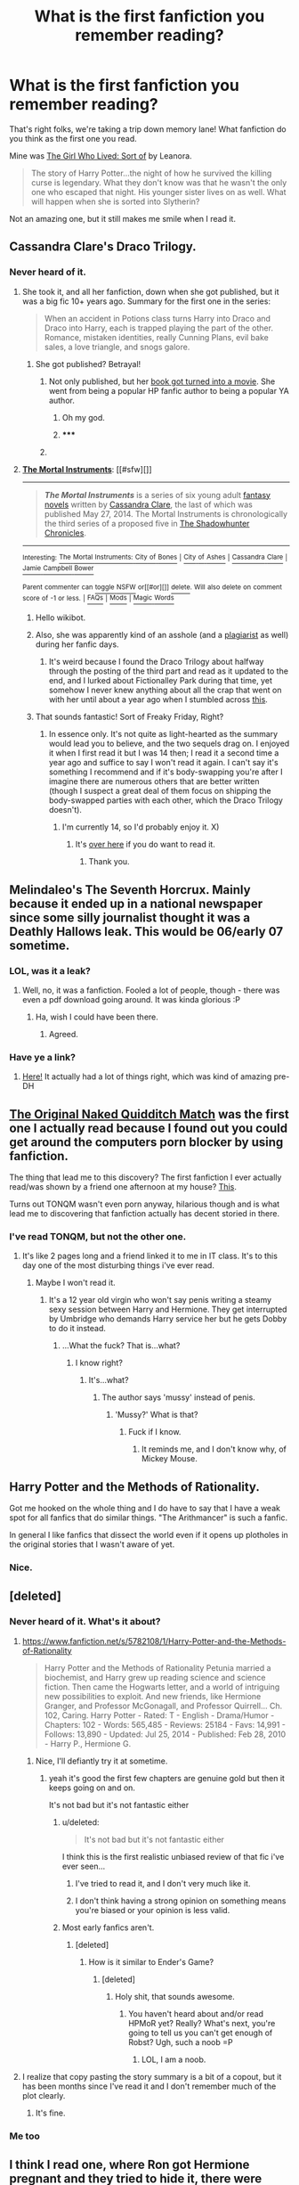 #+TITLE: What is the first fanfiction you remember reading?

* What is the first fanfiction you remember reading?
:PROPERTIES:
:Score: 7
:DateUnix: 1421470456.0
:DateShort: 2015-Jan-17
:FlairText: Discussion
:END:
That's right folks, we're taking a trip down memory lane! What fanfiction do you think as the first one you read.

Mine was [[https://www.fanfiction.net/s/5706970/1/The-Girl-Who-Lived-Sort-of][The Girl Who Lived: Sort of]] by Leanora.

#+begin_quote
  The story of Harry Potter...the night of how he survived the killing curse is legendary. What they don't know was that he wasn't the only one who escaped that night. His younger sister lives on as well. What will happen when she is sorted into Slytherin?
#+end_quote

Not an amazing one, but it still makes me smile when I read it.


** Cassandra Clare's Draco Trilogy.
:PROPERTIES:
:Author: SilverCookieDust
:Score: 5
:DateUnix: 1421505583.0
:DateShort: 2015-Jan-17
:END:

*** Never heard of it.
:PROPERTIES:
:Score: 1
:DateUnix: 1421526655.0
:DateShort: 2015-Jan-18
:END:

**** She took it, and all her fanfiction, down when she got published, but it was a big fic 10+ years ago. Summary for the first one in the series:

#+begin_quote
  When an accident in Potions class turns Harry into Draco and Draco into Harry, each is trapped playing the part of the other. Romance, mistaken identities, really Cunning Plans, evil bake sales, a love triangle, and snogs galore.
#+end_quote
:PROPERTIES:
:Author: SilverCookieDust
:Score: 3
:DateUnix: 1421537233.0
:DateShort: 2015-Jan-18
:END:

***** She got published? Betrayal!
:PROPERTIES:
:Score: 3
:DateUnix: 1421544344.0
:DateShort: 2015-Jan-18
:END:

****** Not only published, but her [[http://en.wikipedia.org/wiki/The_Mortal_Instruments][book got turned into a movie]]. She went from being a popular HP fanfic author to being a popular YA author.
:PROPERTIES:
:Author: SilverCookieDust
:Score: 3
:DateUnix: 1421545431.0
:DateShort: 2015-Jan-18
:END:

******* Oh my god.
:PROPERTIES:
:Score: 3
:DateUnix: 1421547781.0
:DateShort: 2015-Jan-18
:END:


******* ***** 
      :PROPERTIES:
      :CUSTOM_ID: section
      :END:
****** 
       :PROPERTIES:
       :CUSTOM_ID: section-1
       :END:
**** 
     :PROPERTIES:
     :CUSTOM_ID: section-2
     :END:
[[https://en.wikipedia.org/wiki/The%20Mortal%20Instruments][*The Mortal Instruments*]]: [[#sfw][]]

--------------

#+begin_quote
  */The Mortal Instruments/* is a series of six young adult [[https://en.wikipedia.org/wiki/Fantasy_novel][fantasy novels]] written by [[https://en.wikipedia.org/wiki/Cassandra_Clare][Cassandra Clare]], the last of which was published May 27, 2014. The Mortal Instruments is chronologically the third series of a proposed five in [[https://en.wikipedia.org/wiki/The_Shadowhunter_Chronicles][The Shadowhunter Chronicles]].

  * 
    :PROPERTIES:
    :CUSTOM_ID: section-3
    :END:
  [[https://i.imgur.com/0ctZS72.jpg][*Image*]] [[https://en.wikipedia.org/wiki/File:Miboxed_set.jpg][^{i}]]
#+end_quote

--------------

^{Interesting:} [[https://en.wikipedia.org/wiki/The_Mortal_Instruments:_City_of_Bones][^{The} ^{Mortal} ^{Instruments:} ^{City} ^{of} ^{Bones}]] ^{|} [[https://en.wikipedia.org/wiki/City_of_Ashes][^{City} ^{of} ^{Ashes}]] ^{|} [[https://en.wikipedia.org/wiki/Cassandra_Clare][^{Cassandra} ^{Clare}]] ^{|} [[https://en.wikipedia.org/wiki/Jamie_Campbell_Bower][^{Jamie} ^{Campbell} ^{Bower}]]

^{Parent} ^{commenter} ^{can} [[/message/compose?to=autowikibot&subject=AutoWikibot%20NSFW%20toggle&message=%2Btoggle-nsfw+cnsf813][^{toggle} ^{NSFW}]] ^{or[[#or][]]} [[/message/compose?to=autowikibot&subject=AutoWikibot%20Deletion&message=%2Bdelete+cnsf813][^{delete}]]^{.} ^{Will} ^{also} ^{delete} ^{on} ^{comment} ^{score} ^{of} ^{-1} ^{or} ^{less.} ^{|} [[http://www.np.reddit.com/r/autowikibot/wiki/index][^{FAQs}]] ^{|} [[http://www.np.reddit.com/r/autowikibot/comments/1x013o/for_moderators_switches_commands_and_css/][^{Mods}]] ^{|} [[http://www.np.reddit.com/r/autowikibot/comments/1ux484/ask_wikibot/][^{Magic} ^{Words}]]
:PROPERTIES:
:Author: autowikibot
:Score: 1
:DateUnix: 1421545441.0
:DateShort: 2015-Jan-18
:END:

******** Hello wikibot.
:PROPERTIES:
:Author: BadWolf100
:Score: 1
:DateUnix: 1421643922.0
:DateShort: 2015-Jan-19
:END:


******* Also, she was apparently kind of an asshole (and a [[http://fanlore.org/wiki/The_Cassandra_Claire_Plagiarism_Debacle][plagiarist]] as well) during her fanfic days.
:PROPERTIES:
:Author: Karinta
:Score: 1
:DateUnix: 1421637042.0
:DateShort: 2015-Jan-19
:END:

******** It's weird because I found the Draco Trilogy about halfway through the posting of the third part and read as it updated to the end, and I lurked about Fictionalley Park during that time, yet somehow I never knew anything about all the crap that went on with her until about a year ago when I stumbled across [[http://www.journalfen.net/community/bad_penny/8985.html][this]].
:PROPERTIES:
:Author: SilverCookieDust
:Score: 2
:DateUnix: 1421640841.0
:DateShort: 2015-Jan-19
:END:


***** That sounds fantastic! Sort of Freaky Friday, Right?
:PROPERTIES:
:Author: BadWolf100
:Score: 1
:DateUnix: 1421643901.0
:DateShort: 2015-Jan-19
:END:

****** In essence only. It's not quite as light-hearted as the summary would lead you to believe, and the two sequels drag on. I enjoyed it when I first read it but I was 14 then; I read it a second time a year ago and suffice to say I won't read it again. I can't say it's something I recommend and if it's body-swapping you're after I imagine there are numerous others that are better written (though I suspect a great deal of them focus on shipping the body-swapped parties with each other, which the Draco Trilogy doesn't).
:PROPERTIES:
:Author: SilverCookieDust
:Score: 2
:DateUnix: 1421674067.0
:DateShort: 2015-Jan-19
:END:

******* I'm currently 14, so I'd probably enjoy it. X)
:PROPERTIES:
:Author: BadWolf100
:Score: 1
:DateUnix: 1421705565.0
:DateShort: 2015-Jan-20
:END:

******** It's [[http://www.reddit.com/r/HPfanfiction/comments/1wekhx/draco_trilogy_by_cassandra_clare/][over here]] if you do want to read it.
:PROPERTIES:
:Author: SilverCookieDust
:Score: 2
:DateUnix: 1421710664.0
:DateShort: 2015-Jan-20
:END:

********* Thank you.
:PROPERTIES:
:Author: BadWolf100
:Score: 1
:DateUnix: 1421711283.0
:DateShort: 2015-Jan-20
:END:


** Melindaleo's The Seventh Horcrux. Mainly because it ended up in a national newspaper since some silly journalist thought it was a Deathly Hallows leak. This would be 06/early 07 sometime.
:PROPERTIES:
:Score: 6
:DateUnix: 1421509046.0
:DateShort: 2015-Jan-17
:END:

*** LOL, was it a leak?
:PROPERTIES:
:Score: 1
:DateUnix: 1421526723.0
:DateShort: 2015-Jan-18
:END:

**** Well, no, it was a fanfiction. Fooled a lot of people, though - there was even a pdf download going around. It was kinda glorious :P
:PROPERTIES:
:Score: 2
:DateUnix: 1421533665.0
:DateShort: 2015-Jan-18
:END:

***** Ha, wish I could have been there.
:PROPERTIES:
:Score: 1
:DateUnix: 1421542698.0
:DateShort: 2015-Jan-18
:END:

****** Agreed.
:PROPERTIES:
:Author: BadWolf100
:Score: 1
:DateUnix: 1421643851.0
:DateShort: 2015-Jan-19
:END:


*** Have ye a link?
:PROPERTIES:
:Author: Karinta
:Score: 1
:DateUnix: 1421692106.0
:DateShort: 2015-Jan-19
:END:

**** [[https://www.fanfiction.net/s/2818538/1/The-Seventh-Horcrux][Here!]] It actually had a lot of things right, which was kind of amazing pre-DH
:PROPERTIES:
:Score: 1
:DateUnix: 1421693635.0
:DateShort: 2015-Jan-19
:END:


** [[https://www.fanfiction.net/s/3689325/1/The-Original-Naked-Quidditch-Match][The Original Naked Quidditch Match]] was the first one I actually read because I found out you could get around the computers porn blocker by using fanfiction.

The thing that lead me to this discovery? The first fanfiction I ever actually read/was shown by a friend one afternoon at my house? [[https://www.fanfiction.net/s/5232278/1/Autumn-in-the-Owlery][This]].

Turns out TONQM wasn't even porn anyway, hilarious though and is what lead me to discovering that fanfiction actually has decent storied in there.
:PROPERTIES:
:Score: 3
:DateUnix: 1421491815.0
:DateShort: 2015-Jan-17
:END:

*** I've read TONQM, but not the other one.
:PROPERTIES:
:Score: 1
:DateUnix: 1421526493.0
:DateShort: 2015-Jan-17
:END:

**** It's like 2 pages long and a friend linked it to me in IT class. It's to this day one of the most disturbing things i've ever read.
:PROPERTIES:
:Score: 1
:DateUnix: 1421603578.0
:DateShort: 2015-Jan-18
:END:

***** Maybe I won't read it.
:PROPERTIES:
:Score: 1
:DateUnix: 1421608968.0
:DateShort: 2015-Jan-18
:END:

****** It's a 12 year old virgin who won't say penis writing a steamy sexy session between Harry and Hermione. They get interrupted by Umbridge who demands Harry service her but he gets Dobby to do it instead.
:PROPERTIES:
:Score: 1
:DateUnix: 1421609787.0
:DateShort: 2015-Jan-18
:END:

******* ...What the fuck? That is...what?
:PROPERTIES:
:Score: 2
:DateUnix: 1421609929.0
:DateShort: 2015-Jan-18
:END:

******** I know right?
:PROPERTIES:
:Score: 1
:DateUnix: 1421611438.0
:DateShort: 2015-Jan-18
:END:

********* It's...what?
:PROPERTIES:
:Score: 1
:DateUnix: 1421612114.0
:DateShort: 2015-Jan-18
:END:

********** The author says 'mussy' instead of penis.
:PROPERTIES:
:Score: 1
:DateUnix: 1421612792.0
:DateShort: 2015-Jan-18
:END:

*********** 'Mussy?' What is that?
:PROPERTIES:
:Score: 1
:DateUnix: 1421616312.0
:DateShort: 2015-Jan-19
:END:

************ Fuck if I know.
:PROPERTIES:
:Score: 1
:DateUnix: 1421616413.0
:DateShort: 2015-Jan-19
:END:

************* It reminds me, and I don't know why, of Mickey Mouse.
:PROPERTIES:
:Score: 1
:DateUnix: 1421617166.0
:DateShort: 2015-Jan-19
:END:


** Harry Potter and the Methods of Rationality.

Got me hooked on the whole thing and I do have to say that I have a weak spot for all fanfics that do similar things. "The Arithmancer" is such a fanfic.

In general I like fanfics that dissect the world even if it opens up plotholes in the original stories that I wasn't aware of yet.
:PROPERTIES:
:Author: UndeadBBQ
:Score: 3
:DateUnix: 1421578295.0
:DateShort: 2015-Jan-18
:END:

*** Nice.
:PROPERTIES:
:Score: 3
:DateUnix: 1421608883.0
:DateShort: 2015-Jan-18
:END:


** [deleted]
:PROPERTIES:
:Score: 6
:DateUnix: 1421473267.0
:DateShort: 2015-Jan-17
:END:

*** Never heard of it. What's it about?
:PROPERTIES:
:Score: 3
:DateUnix: 1421473475.0
:DateShort: 2015-Jan-17
:END:

**** [[https://www.fanfiction.net/s/5782108/1/Harry-Potter-and-the-Methods-of-Rationality]]

#+begin_quote
  Harry Potter and the Methods of Rationality Petunia married a biochemist, and Harry grew up reading science and science fiction. Then came the Hogwarts letter, and a world of intriguing new possibilities to exploit. And new friends, like Hermione Granger, and Professor McGonagall, and Professor Quirrell... Ch. 102, Caring. Harry Potter - Rated: T - English - Drama/Humor - Chapters: 102 - Words: 565,485 - Reviews: 25184 - Favs: 14,991 - Follows: 13,890 - Updated: Jul 25, 2014 - Published: Feb 28, 2010 - Harry P., Hermione G.
#+end_quote
:PROPERTIES:
:Score: 3
:DateUnix: 1421473673.0
:DateShort: 2015-Jan-17
:END:

***** Nice, I'll defiantly try it at sometime.
:PROPERTIES:
:Score: 3
:DateUnix: 1421473762.0
:DateShort: 2015-Jan-17
:END:

****** yeah it's good the first few chapters are genuine gold but then it keeps going on and on.

It's not bad but it's not fantastic either
:PROPERTIES:
:Author: Notosk
:Score: 2
:DateUnix: 1421486475.0
:DateShort: 2015-Jan-17
:END:

******* u/deleted:
#+begin_quote
  It's not bad but it's not fantastic either
#+end_quote

I think this is the first realistic unbiased review of that fic i've ever seen...
:PROPERTIES:
:Score: 3
:DateUnix: 1421491480.0
:DateShort: 2015-Jan-17
:END:

******** I've tried to read it, and I don't very much like it.
:PROPERTIES:
:Author: Karinta
:Score: 2
:DateUnix: 1421637078.0
:DateShort: 2015-Jan-19
:END:


******** I don't think having a strong opinion on something means you're biased or your opinion is less valid.
:PROPERTIES:
:Author: flame7926
:Score: 2
:DateUnix: 1421504513.0
:DateShort: 2015-Jan-17
:END:


******* Most early fanfics aren't.
:PROPERTIES:
:Score: 1
:DateUnix: 1421526439.0
:DateShort: 2015-Jan-17
:END:

******** [deleted]
:PROPERTIES:
:Score: 1
:DateUnix: 1421643621.0
:DateShort: 2015-Jan-19
:END:

********* How is it similar to Ender's Game?
:PROPERTIES:
:Score: 2
:DateUnix: 1421643731.0
:DateShort: 2015-Jan-19
:END:

********** [deleted]
:PROPERTIES:
:Score: 1
:DateUnix: 1421644322.0
:DateShort: 2015-Jan-19
:END:

*********** Holy shit, that sounds awesome.
:PROPERTIES:
:Score: 2
:DateUnix: 1421644987.0
:DateShort: 2015-Jan-19
:END:

************ You haven't heard about and/or read HPMoR yet? Really? What's next, you're going to tell us you can't get enough of Robst? Ugh, such a noob =P
:PROPERTIES:
:Score: 2
:DateUnix: 1421651262.0
:DateShort: 2015-Jan-19
:END:

************* LOL, I am a noob.
:PROPERTIES:
:Score: 2
:DateUnix: 1421652355.0
:DateShort: 2015-Jan-19
:END:


**** I realize that copy pasting the story summary is a bit of a copout, but it has been months since I've read it and I don't remember much of the plot clearly.
:PROPERTIES:
:Score: 2
:DateUnix: 1421473763.0
:DateShort: 2015-Jan-17
:END:

***** It's fine.
:PROPERTIES:
:Score: 3
:DateUnix: 1421473924.0
:DateShort: 2015-Jan-17
:END:


*** Me too
:PROPERTIES:
:Author: ryanvdb
:Score: 3
:DateUnix: 1421492192.0
:DateShort: 2015-Jan-17
:END:


** I think I read one, where Ron got Hermione pregnant and they tried to hide it, there were "lots of lemons" as the lingo was back then. I tried searching for more stuff because the story intrigued me. The first story I actually remember though is [[https://www.fanfiction.net/s/3290886/1/Hermione-s-Plan][Hermione's Plan]] by ChemProf a Post HPB fic told from Hermione's POV. Its a HHr. And that was where I spiraled. This was when I was 16.... holy ksjfklasjhfkaf I've been reading fanfiction for 9 years
:PROPERTIES:
:Score: 2
:DateUnix: 1421475124.0
:DateShort: 2015-Jan-17
:END:

*** So that's where lots of lemons came from. Took me forever to realize the difference between limes and lemons.
:PROPERTIES:
:Score: 1
:DateUnix: 1421524756.0
:DateShort: 2015-Jan-17
:END:


** I was on Mugglenet and found my way to their FF site. The first author I read is actually still one of my favorites (MagEd), and I love rereading her fics.

I discovered ff.net about a year later when the author linked to the ff.net version of her fic. The story was called "Just Married, Kinda." It was this post-war H/G fic where they decide to elope right after the war, but when they come back they chicken out and tell the Weasleys they got engaged. It was basically, "Harry's really rich, and now Ginny is too. And they're both getting laid."
:PROPERTIES:
:Author: OwlPostAgain
:Score: 2
:DateUnix: 1421534871.0
:DateShort: 2015-Jan-18
:END:

*** LOL, life was so simple back then.
:PROPERTIES:
:Score: 1
:DateUnix: 1421544303.0
:DateShort: 2015-Jan-18
:END:

**** I wish there was a way to put together some kind of timeline of the trends. I was reading a really great oneshot from 2004 ([[https://www.fanfiction.net/s/1920286/1/The-Hero-of-Hogwarts][The Hero of Hogwarts]] if you're curious) and one of the most recent reviews mentioned that some bits were a bit cliche for HP FF. Well, it probably wasn't cliche a decade ago...

There's this thing called being "Seinfielded" were something "classic" (like a TV show) is copied and borrowed from so heavily that younger viewers watching the original for the first time see it as trite and predictable. I think this happens with fanfic too.

It's hard to judge because everyone has certain pairings and themes they tend to read, but I feel like there are trends in FF that kind of appear and then become trite/cliche. For example, it would be interesting to chart the number of fics that involve "marriage law" or "soul bonds."

I feel like there were a lot more fics where Harry somehow became dark or at least morally ambiguous (we've all read at least one "What if Harry shook Draco's hand?" fic). You still see them, but I've also read a lot of fics recently where Harry stays the same and /Voldemort/ is turned into someone more snarky/deadpan/human. Obviously there were humor fics with Voldemort in them, but the humor was generally more at Voldemort than with him (either "Harry makes Voldemort look like an asshole" or crack-y "Death Eaters have a potluck" stuff). Of course, I could be completely wrong here, but my impression is that Snarky!Voldemort has become more a trend recently.
:PROPERTIES:
:Author: OwlPostAgain
:Score: 2
:DateUnix: 1421548917.0
:DateShort: 2015-Jan-18
:END:

***** I actually like the fics where Harry and Voldemort are treated as actual equals, and Voldemort isn't the *eevul bastrrrrd* he is in the books, but actually a snarky asshole that is actually smart.
:PROPERTIES:
:Author: Karinta
:Score: 1
:DateUnix: 1421637227.0
:DateShort: 2015-Jan-19
:END:

****** Yeah I'm definitely not complaining.
:PROPERTIES:
:Author: OwlPostAgain
:Score: 1
:DateUnix: 1421724820.0
:DateShort: 2015-Jan-20
:END:


** Draco Veritas series.
:PROPERTIES:
:Score: 2
:DateUnix: 1421565551.0
:DateShort: 2015-Jan-18
:END:

*** Never heard of it.
:PROPERTIES:
:Score: 1
:DateUnix: 1421608830.0
:DateShort: 2015-Jan-18
:END:


** [[https://www.fanfiction.net/s/6829556/1/My-Immortal][My Immortal]]

I wish I was kidding. Put me off Fanfic for a while.

/shudder/
:PROPERTIES:
:Author: lucyinthesky95
:Score: 2
:DateUnix: 1421577983.0
:DateShort: 2015-Jan-18
:END:

*** /hugs/
:PROPERTIES:
:Author: BadWolf100
:Score: 2
:DateUnix: 1421643783.0
:DateShort: 2015-Jan-19
:END:


*** Oh you poor soul.
:PROPERTIES:
:Score: 2
:DateUnix: 1421608840.0
:DateShort: 2015-Jan-18
:END:


** That would be Harry Potter and the Eagle of Truthiness, a crack cross over with the Colbert Report. If you are a fan of Stephen Colbert, especially earlier in the show (Today's Word segment, etc.) it is a hilarious short read.

I'm going to read it again right now
:PROPERTIES:
:Author: Petruchio_
:Score: 2
:DateUnix: 1421605858.0
:DateShort: 2015-Jan-18
:END:

*** It sounds awesome.
:PROPERTIES:
:Score: 1
:DateUnix: 1421608986.0
:DateShort: 2015-Jan-18
:END:


*** Such a crackfic never was. :D
:PROPERTIES:
:Author: Karinta
:Score: 1
:DateUnix: 1421638571.0
:DateShort: 2015-Jan-19
:END:


*** Link?
:PROPERTIES:
:Author: BadWolf100
:Score: 1
:DateUnix: 1421643768.0
:DateShort: 2015-Jan-19
:END:

**** [[https://www.fanfiction.net/s/2856276/1/Harry-Potter-and-the-Eagle-of-Truthiness][Here]] you go! A little dated, but very amusing.
:PROPERTIES:
:Author: Petruchio_
:Score: 2
:DateUnix: 1421731316.0
:DateShort: 2015-Jan-20
:END:

***** Thanks! :)
:PROPERTIES:
:Author: BadWolf100
:Score: 1
:DateUnix: 1421813364.0
:DateShort: 2015-Jan-21
:END:


** Mine was called A Difference in the Family: The Snape Chronicles. I read it several years ago, because my sister was trying to convince me that fanfiction wasn't horrible/blasphemous/a-betrayal-of-J.K. Rowling. It's basically the complete story of Snape's life. I loved it, and haven't looked back since.
:PROPERTIES:
:Author: elephantasmagoric
:Score: 3
:DateUnix: 1421536351.0
:DateShort: 2015-Jan-18
:END:

*** I've read that one, it's amazing!
:PROPERTIES:
:Score: 0
:DateUnix: 1421544328.0
:DateShort: 2015-Jan-18
:END:


** Some stuff on literotica.
:PROPERTIES:
:Author: lavasnakes
:Score: 4
:DateUnix: 1421470506.0
:DateShort: 2015-Jan-17
:END:

*** They have fanfiction?
:PROPERTIES:
:Score: 3
:DateUnix: 1421470552.0
:DateShort: 2015-Jan-17
:END:

**** Oh man so much.
:PROPERTIES:
:Author: lavasnakes
:Score: 0
:DateUnix: 1421470665.0
:DateShort: 2015-Jan-17
:END:

***** I regret making this post now.
:PROPERTIES:
:Score: 3
:DateUnix: 1421470784.0
:DateShort: 2015-Jan-17
:END:

****** Why? You don't want to read about luna and harry getting on with magic?
:PROPERTIES:
:Author: lavasnakes
:Score: -5
:DateUnix: 1421471275.0
:DateShort: 2015-Jan-17
:END:

******* No, not on a porn site.
:PROPERTIES:
:Score: 2
:DateUnix: 1421471446.0
:DateShort: 2015-Jan-17
:END:

******** Sorry didn't realize you were to good for sexual fantasy.
:PROPERTIES:
:Author: lavasnakes
:Score: -7
:DateUnix: 1421471766.0
:DateShort: 2015-Jan-17
:END:

********* No, just not into reading fanfiction on literotiac.
:PROPERTIES:
:Score: 4
:DateUnix: 1421471849.0
:DateShort: 2015-Jan-17
:END:

********** Well don't bash my response to your question rude prick.
:PROPERTIES:
:Author: lavasnakes
:Score: -6
:DateUnix: 1421471973.0
:DateShort: 2015-Jan-17
:END:

*********** ...okay, I'm gonna back away now.
:PROPERTIES:
:Score: 5
:DateUnix: 1421472037.0
:DateShort: 2015-Jan-17
:END:

************ Delete your post on the way out you close minded prude.
:PROPERTIES:
:Author: lavasnakes
:Score: -4
:DateUnix: 1421472156.0
:DateShort: 2015-Jan-17
:END:

************* No, but thanks for the suggestion.
:PROPERTIES:
:Score: 5
:DateUnix: 1421472220.0
:DateShort: 2015-Jan-17
:END:


*********** Dude get a fucking grip.
:PROPERTIES:
:Score: 2
:DateUnix: 1421603337.0
:DateShort: 2015-Jan-18
:END:


***** [[http://search.literotica.com/search.php?type=story&q=Harry+Potter&cid%5B%5D=&db=text&date_from=&date_to=newer&sort=relevancy&sort_order=desc&author=]]
:PROPERTIES:
:Author: lavasnakes
:Score: 1
:DateUnix: 1421470758.0
:DateShort: 2015-Jan-17
:END:


** I read this H/Hr fic with song lyrics to 'love me tender' and the next harry potter fanfic I read was [[https://www.fanfiction.net/s/10421274/1/Lay-Me-Low][Lay Me Low]].
:PROPERTIES:
:Author: notbloodybritish
:Score: 1
:DateUnix: 1421484680.0
:DateShort: 2015-Jan-17
:END:

*** I've read Lay Me Low, but not the first one.
:PROPERTIES:
:Score: 1
:DateUnix: 1421526421.0
:DateShort: 2015-Jan-17
:END:


** [[https://www.fanfiction.net/s/1180303/1/The-Girl-in-the-Tower][The Girl in The Tower]] was the first one I read back in 2003 and got me addicted to fanfiction. Holy crap, it's been 12 years since I started!
:PROPERTIES:
:Author: SOMRN
:Score: 1
:DateUnix: 1421491237.0
:DateShort: 2015-Jan-17
:END:

*** LOL, I've only been at it for two.
:PROPERTIES:
:Score: 1
:DateUnix: 1421526456.0
:DateShort: 2015-Jan-17
:END:


** I think one of the first fics I read was on [[http://www.myfanfiction.de/][Myfanfiction.de]], a German fanfiction site... But I have no idea which one, the one with the earliest release date on my list is an old [[http://www.myfanfiction.de/texte/yu-gi-oh-gx/vom-schicksal-fuereinander-bestimmt.4208.html][Yu-Gi-Oh! GX fic]] from the start of 2007...

If this question is more of a "what is the first Harry Potter fanfiction you remember reading"... I honestly don't know anymore, but looking at my ffnet review history, the first HP story I ever reviewed was [[https://www.fanfiction.net/s/2605530/1/][Acceptance?]] which is just a very humorous (slash) Oneshot I read around 2011. I've started with HP very late, since I mostly read Kingdom Hearts or Hetalia fanfictions before noticing the "gold mine" of Harry potter fanfictions.
:PROPERTIES:
:Author: SilentLluvia
:Score: 1
:DateUnix: 1421494283.0
:DateShort: 2015-Jan-17
:END:

*** Never heard of either of them.
:PROPERTIES:
:Score: 1
:DateUnix: 1421526543.0
:DateShort: 2015-Jan-17
:END:


** [[http://thequidditchpitch.org/viewstory.php?sid=859][Harry Potter and the Twist of Time]] by GrandPoobah

I hadn't read any of the Potter books until just after Half-Blood Prince was released. I read the series in just over a week and was dying for some resolution. I started reading every book 7 fic I could find and this was the first one.
:PROPERTIES:
:Author: loveshercoffee
:Score: 1
:DateUnix: 1421503720.0
:DateShort: 2015-Jan-17
:END:

*** Heard of it, haven't read it.
:PROPERTIES:
:Score: 2
:DateUnix: 1421526647.0
:DateShort: 2015-Jan-18
:END:


** Sib's Awakening Power:

[[https://www.fanfiction.net/s/1709027/1/The-Awakening-Power]]

2004 wow.
:PROPERTIES:
:Author: Taure
:Score: 1
:DateUnix: 1421506379.0
:DateShort: 2015-Jan-17
:END:

*** Is Sib the author?
:PROPERTIES:
:Score: 0
:DateUnix: 1421526678.0
:DateShort: 2015-Jan-18
:END:


** I remember reading some on mugglenet before discovering ffnet, but the first story I remember was called something along the lines of "Wilted Lily" or "Troubled Lily". Basically she was hated by everyone, had a bad home life, was considered "ugly" and bullied heavily by James until Sirius and the rest of the Marauders took her under their wing, became her friends and gave her a make-over. I must have been 14ish when I read it. I've tried to find it since, but it must have been taken down.
:PROPERTIES:
:Author: chatterchick
:Score: 1
:DateUnix: 1421513912.0
:DateShort: 2015-Jan-17
:END:


** The first I remember reading was Draco Malfoy, the Amazing Bouncing... Rat? by Maya (Draco/Hermione), the second being Underwater Light by Maya (Harry/Draco). Got the recommendations off of LiveJournal back in the day. Maya took all her work offline before publishing her first YA novel, and has since published quite a few really great YA books under her real name, Sarah Rees Brennan, but you can still find her work online in a few places. Here's a list of the titles of her fanfic: [[https://www.fanfiction.net/u/603705/The-Complete-Works-of-Maya]]
:PROPERTIES:
:Author: alephnumber
:Score: 1
:DateUnix: 1421557758.0
:DateShort: 2015-Jan-18
:END:


** Harry Potter and the Time of Good Intentions by Barb LP

Stumbled upon it by pure coincidence. It was on schnoogle, which I used for ages along with SIYE, until I finally discovered FF.net :')
:PROPERTIES:
:Author: MarkDeath
:Score: 1
:DateUnix: 1421621989.0
:DateShort: 2015-Jan-19
:END:

*** Never heard of it. Any good?
:PROPERTIES:
:Score: 1
:DateUnix: 1421622380.0
:DateShort: 2015-Jan-19
:END:

**** It's quite good iirc, but the ending leaves a bit much to be desired. Still, it's the second in a trilogy and worth a read at some point!

Can't really remember the plot tbh, it's been years!
:PROPERTIES:
:Author: MarkDeath
:Score: 1
:DateUnix: 1421623413.0
:DateShort: 2015-Jan-19
:END:

***** LOL, I think we all can't remember stories.
:PROPERTIES:
:Score: 1
:DateUnix: 1421623798.0
:DateShort: 2015-Jan-19
:END:


**** You're missing out if you haven't read it. Barb was one of the first "big" writers in the early 2000s. Her trilogy had a huge following for the four or five years she wrote it, starting in 2001. She finished it off of ffnet following one of the many site reworks. She updated her profile in 2014 which tells me she's still around, even if she's not active in the places I frequent (ffnet and here, primarily) which is awesome considering she's well into her second decade as part of the community.

Markdeath is right though, the ending is a bit of a let down, but honestly it's like 10k words out of the ~1m+ so it's worth it.
:PROPERTIES:
:Score: 1
:DateUnix: 1421650867.0
:DateShort: 2015-Jan-19
:END:

***** I'll look into them, thanks.
:PROPERTIES:
:Score: 1
:DateUnix: 1421650972.0
:DateShort: 2015-Jan-19
:END:


*** Mine was the first one [[http://www.fictionalley.org/authors/barb/HPATPS.html][Harry Potter and the Psychic Serpent.]]

I read it looking for a leak of book 5, read it a few times before I even realized there was a sequel.

Great trilogy imo, but hard to re-read nowadays.
:PROPERTIES:
:Author: midelus
:Score: 1
:DateUnix: 1421708954.0
:DateShort: 2015-Jan-20
:END:


** At the time I read it, I had no idea what it was called other than "a fabulous (and dirty) Drarry fanfic" because that was what the Word document my friend shared with me was titled. She'd copied it somewhere online. Later I went looking for it on Google and found it: [[https://www.fanfiction.net/s/6447869/1/E][E, by Tikikeke]]. The grammar is awful (I thought it was that way because something went awry when my friend copied it from the Internet. Nope, it's just that way), sometimes the word choice feels off, and it isn't the greatest of writing. Also, the author misfiled it very incorrectly on ff.net. But at the time I first read it, I loved it. It opened my eyes to the exciting world of Drarry and smut fics.

Honestly, I would love it if someone took this fic and cleaned it up. It's been awhile but as I recall it has a very interesting Quidditch story line beyond all of the smut.
:PROPERTIES:
:Author: LittleMissPeachy6
:Score: 1
:DateUnix: 1421623279.0
:DateShort: 2015-Jan-19
:END:

*** It sounds...interesting.
:PROPERTIES:
:Score: 1
:DateUnix: 1421623714.0
:DateShort: 2015-Jan-19
:END:


** I'm not sure. I vaguely remember, /early early on/, reading Jamie Evans and Fate's Bitch. But I'm not sure if that was the first HP fic I read. I read A:TLA fics before I got into HP fics.
:PROPERTIES:
:Author: Karinta
:Score: 1
:DateUnix: 1421636962.0
:DateShort: 2015-Jan-19
:END:

*** Never heard of either of those.
:PROPERTIES:
:Score: 1
:DateUnix: 1421637199.0
:DateShort: 2015-Jan-19
:END:

**** A:TLA is Avatar: The Last Airbender. [[https://www.fanfiction.net/s/8175132/1/Jamie-Evans-and-Fate-s-Fool][This]] is Jamie Evans and Fate's Bitch. It is /hilarious/.
:PROPERTIES:
:Author: Karinta
:Score: 1
:DateUnix: 1421692268.0
:DateShort: 2015-Jan-19
:END:

***** Thanks, will read!
:PROPERTIES:
:Score: 2
:DateUnix: 1421692309.0
:DateShort: 2015-Jan-19
:END:


** I was browsing the internet, I wasn't even certain why, and I was looking up new stuff to read, due to being bored. (I was 11 and had just gotten a tablet for Christmas, what did you expect), and came across a story that featured the characters that I was obsessing over. It was glorious. It had the Maradures, and Lily (who was supposed to be helping James learn potions in a summer school fashion) find and read the Harry potter books. I made it through the first two books with them, loving every second, and then their stories got taken down. I was devestated. I continued to read fanfiction, but it was never the same. I continued to read more, and more. I eventually told friends about it, and got teased a bit. (Still do actually, but people are accepting of it.) The one time my mom asked me what I was reading I told her fanfiction, and she asked what it was, and I told her, using science terminology, because I am a nerd like that, that it was people writing out parell universes, or alternate endings to harry potter. Eventually I found other fandoms and became obsessed with Lilo and Stitch. Then I discovered Doctor Who in general and crossovers, where Harry was The tenth's adoptive son, and Jack Harkness helps him raise Harry on the TARDIS. It was very sweet until it was discontinued. And now, around 3 years after I found that first story I'm sharing this here. Hoping someone will read it. :)
:PROPERTIES:
:Author: BadWolf100
:Score: 1
:DateUnix: 1421643697.0
:DateShort: 2015-Jan-19
:END:

*** I've read the Doctor Who one, I think.
:PROPERTIES:
:Score: 2
:DateUnix: 1421643801.0
:DateShort: 2015-Jan-19
:END:

**** Can you link me to it, I can't find it anymore.
:PROPERTIES:
:Author: BadWolf100
:Score: 1
:DateUnix: 1421645602.0
:DateShort: 2015-Jan-19
:END:

***** I don't remember the title either.
:PROPERTIES:
:Score: 2
:DateUnix: 1421645849.0
:DateShort: 2015-Jan-19
:END:

****** Dang. Oh well. :)
:PROPERTIES:
:Author: BadWolf100
:Score: 1
:DateUnix: 1421645889.0
:DateShort: 2015-Jan-19
:END:

******* Sorry :(
:PROPERTIES:
:Score: 2
:DateUnix: 1421646252.0
:DateShort: 2015-Jan-19
:END:

******** It's okay
:PROPERTIES:
:Author: BadWolf100
:Score: 1
:DateUnix: 1421648058.0
:DateShort: 2015-Jan-19
:END:

********* Yay!
:PROPERTIES:
:Score: 2
:DateUnix: 1421648374.0
:DateShort: 2015-Jan-19
:END:

